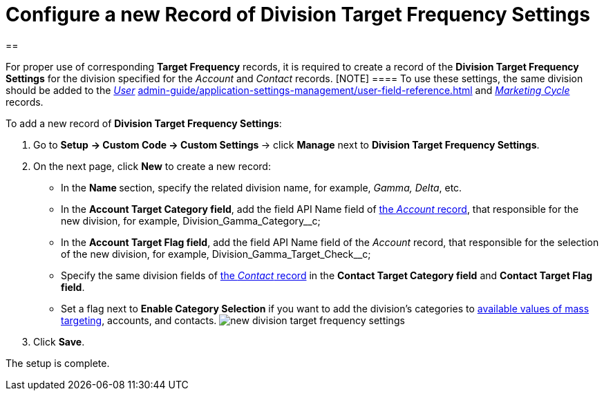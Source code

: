 = Configure a new Record of Division Target Frequency Settings

[[h1__1155486488]]
== 

For proper use of corresponding *Target Frequency* records, it is
required to create a record of the *Division Target Frequency
Settings* for the division specified for the _Account_ and _Contact_
records.
[NOTE] ==== To use these settings, the same division should be
added to the _xref:admin-guide/application-settings-management/user-field-reference.adoc.html[User]_
xref:admin-guide/application-settings-management/user-field-reference.adoc[] and
_xref:marketing-cycle-field-reference.html[Marketing Cycle]_ records.
====


To add a new record of *Division Target Frequency Settings*:

. Go to *Setup* **→ Custom Code → Custom Settings **→
click *Manage* next to *Division Target Frequency Settings*.
. On the next page, click *New* to create a new record:
* In the **Name **section, specify the related division name, for
example, _Gamma, Delta_, etc.
* In the *Account Target Category field*, add the field API Name field
of xref:admin-guide/application-settings-management/account-field-reference.adoc[the _Account_ record], that
responsible for the new division, for
example, Division_Gamma_Category__c;
* In the *Account Target Flag field*, add the field API Name field of
the _Account_ record, that responsible for the selection of the new
division, for example, Division_Gamma_Target_Check__c;
* Specify the same division fields of
xref:admin-guide/application-settings-management/contact-field-reference.adoc[the _Contact_ record] in the *Contact
Target Category field* and *Contact Target Flag field*.
* Set a flag next to *Enable Category Selection* if you want to add the
division's categories to
xref:../Storage/project-ct-cpg/CTCPGDOC/attachments/58822346/588320221.png[available
values of mass targeting], accounts, and contacts.
image:new-division-target-frequency-settings.png[]
. Click *Save*.

The setup is complete.
